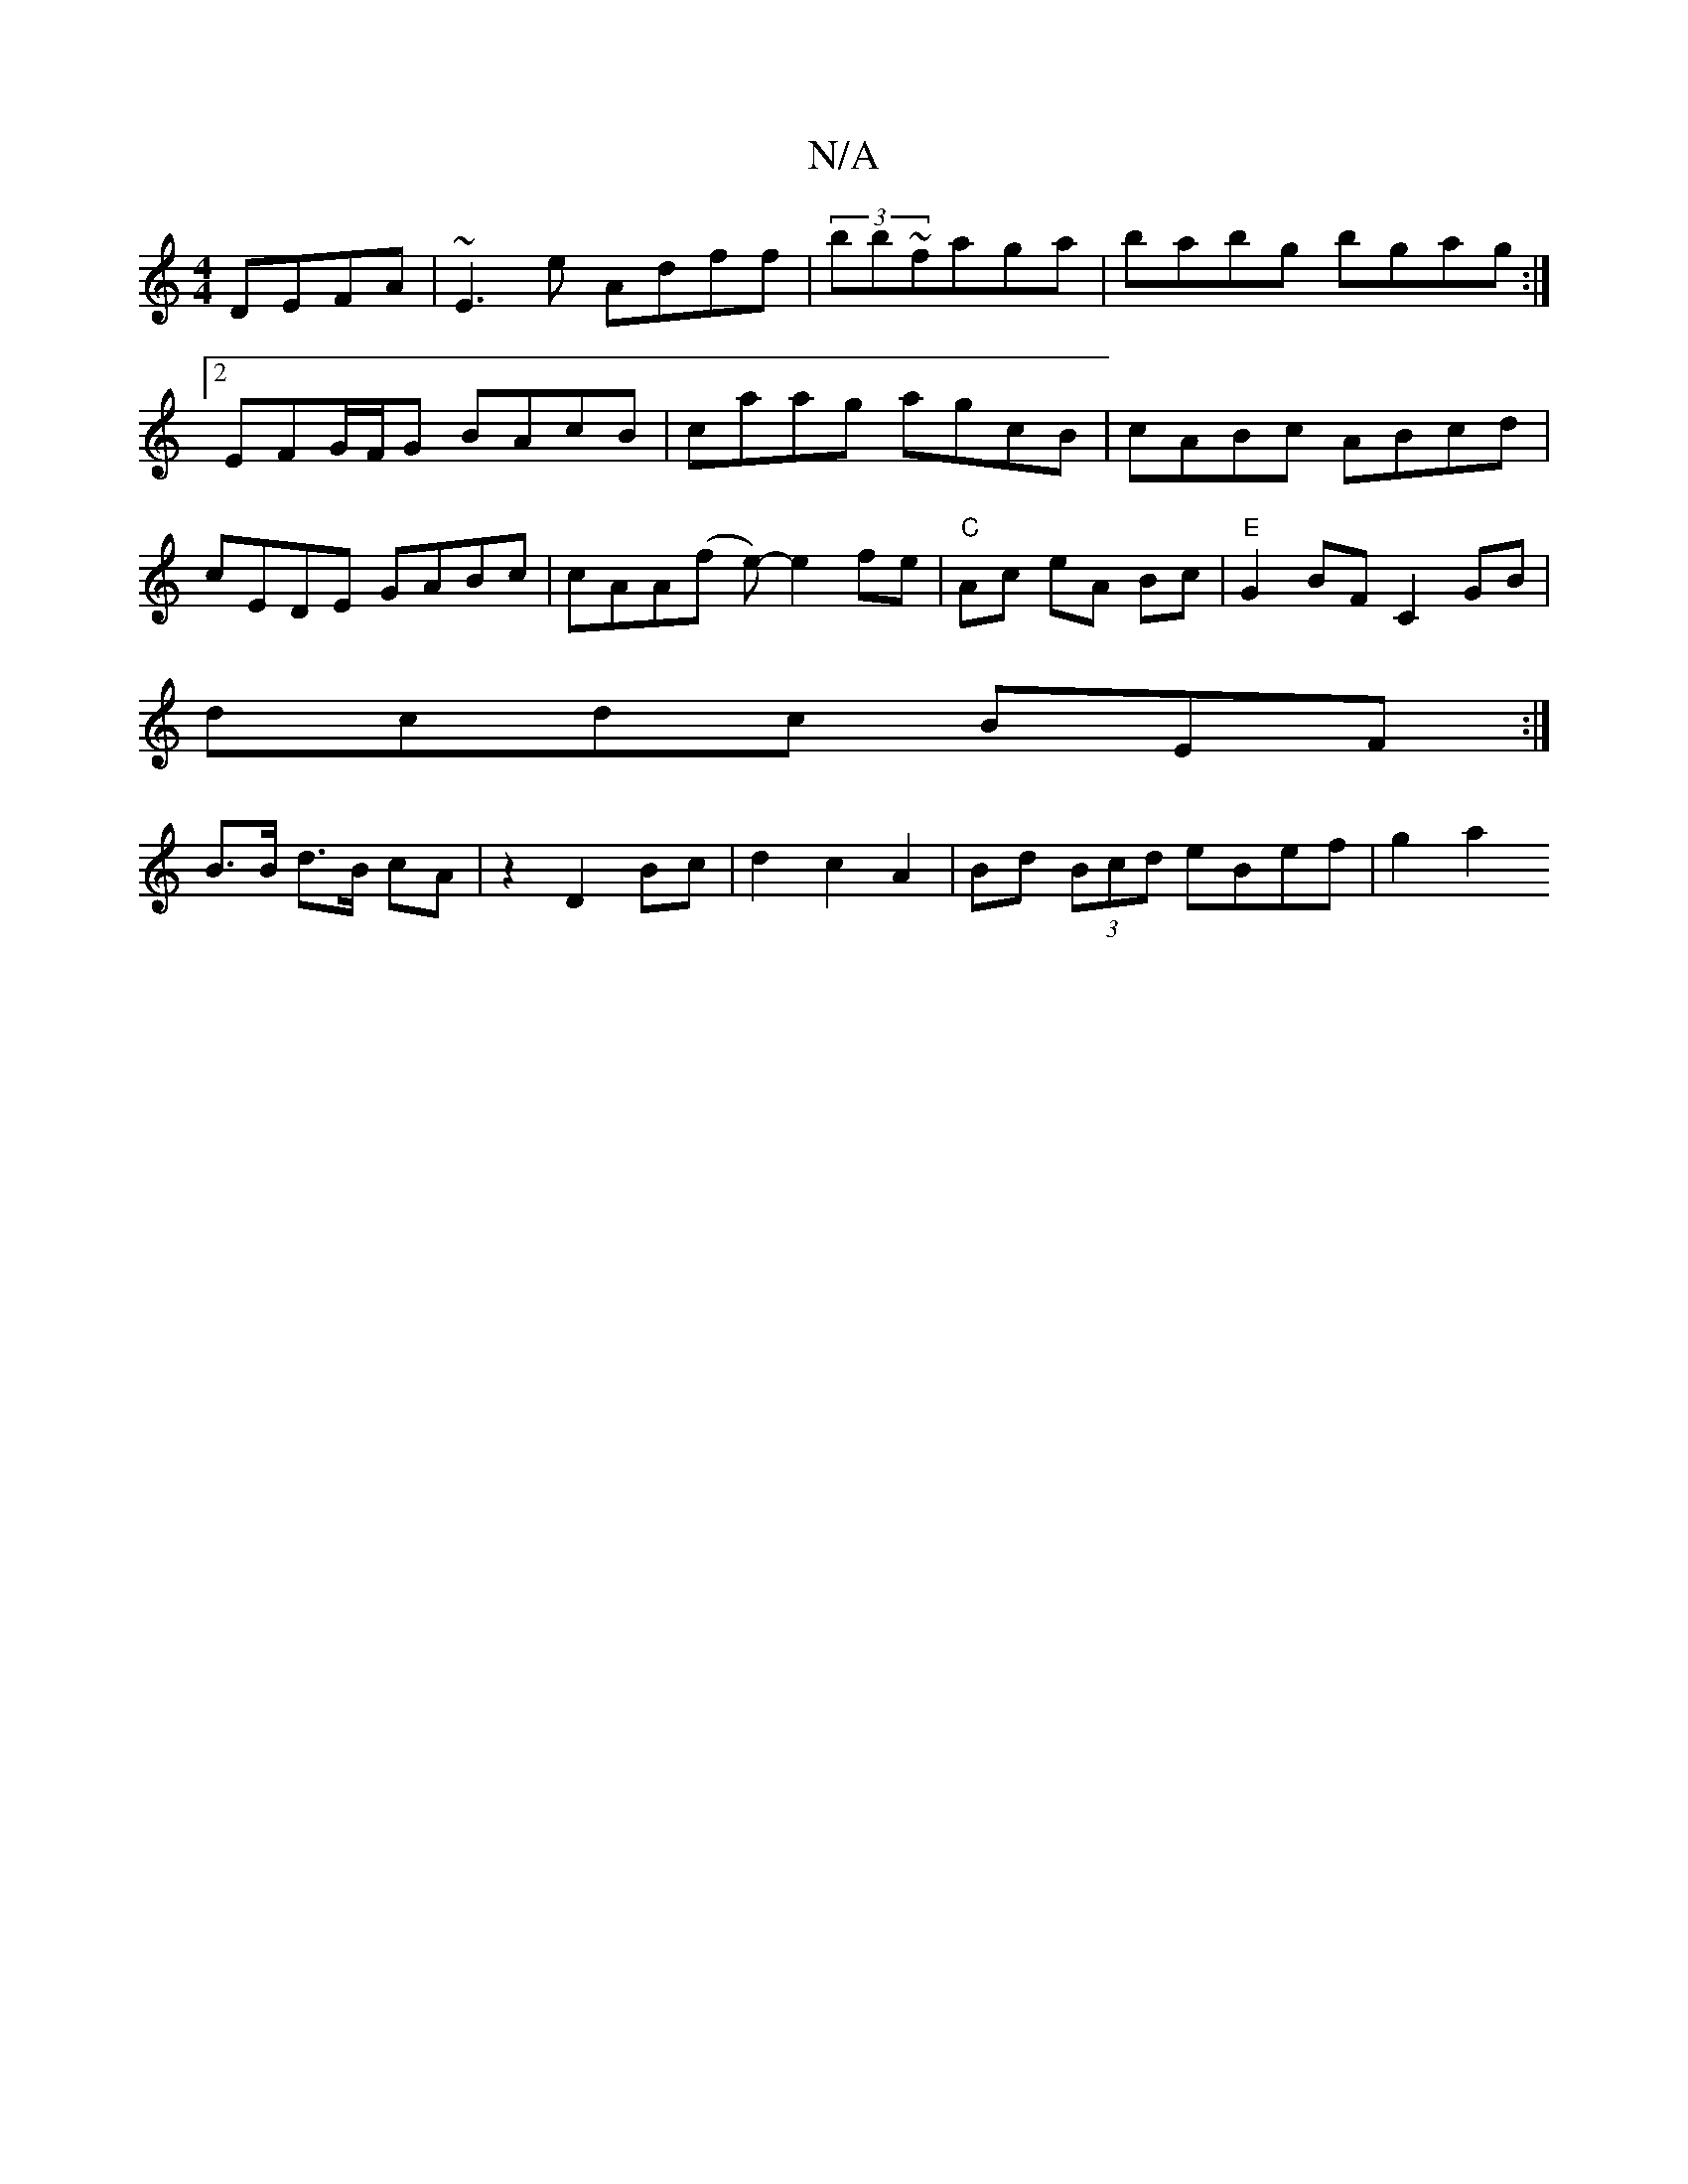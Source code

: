 X:1
T:N/A
M:4/4
R:N/A
K:Cmajor
 DEFA | ~E3e Adff | (3bb~faga|babg bgag:|2 EFG/F/G BAcB|caag agcB|cABc ABcd|cEDE GABc|cAA(f e)- e2 fe|"C"Ac eA Bc | "E"G2 BF C2 GB|
dcdc BEF:|
B>B d>B cA | z2 D2 Bc | d2 c2 A2 | Bd (3Bcd eBef | g2 a2 